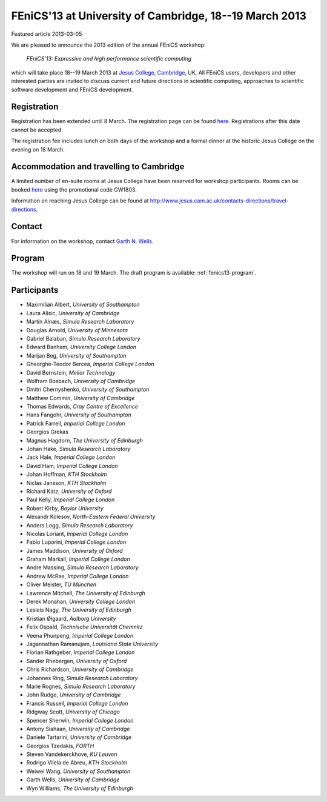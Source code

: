 #######################################################
FEniCS'13 at University of Cambridge, 18--19 March 2013
#######################################################

| Featured article 2013-03-05

We are pleased to announce the 2013 edition of the annual FEniCS workshop:

  *FEniCS'13: Expressive and high performance scientific computing*

which will take place 18--19 March 2013 at `Jesus College, Cambridge
<http://www.jesus.cam.ac.uk/>`__, UK. All FEniCS users, developers
and other interested parties are invited to discuss current and future
directions in scientific computing, approaches to scientific software
development and FEniCS development.


************
Registration
************

Registration has been extended until 8 March.
The registration page can be found `here
<http://onlinesales.admin.cam.ac.uk/browse/extra_info.asp?compid=1&modid=2&prodid=603&deptid=150&catid=328>`__.
Registrations after this date cannot be accepted.

The registration fee includes lunch on both days of the workshop and a
formal dinner at the historic Jesus College on the evening on 18 March.


*****************************************
Accommodation and travelling to Cambridge
*****************************************

A limited number of en-suite rooms at Jesus College have been
reserved for workshop participants. Rooms can be booked `here
<https://conference.jesus.cam.ac.uk/booking.html>`__ using the promotional
code GW1803.

Information on reaching Jesus College can be found at
http://www.jesus.cam.ac.uk/contacts-directions/travel-directions.


*******
Contact
*******

For information on the workshop, contact `Garth N. Wells <gnw20@cam.ac.uk>`_.


*******
Program
*******

The workshop will run on 18 and 19 March. The draft program is available:
:ref:`fenics13-program`.


************
Participants
************

- Maximilian Albert, *University of Southampton*
- Laura Alisic, *University of Cambridge*
- Martin Alnæs, *Simula Research Laboratory*
- Douglas Arnold, *University of Minnesota*
- Gabriel Balaban, *Simula Research Laboratory*
- Edward Banham, *University College London*
- Marijan Beg, *University of Southampton*
- Gheorghe-Teodor Bercea, *Imperial College London*
- David Bernstein, *Melior Technology*
- Wolfram Bosbach, *University of Cambridge*
- Dmitri Chernyshenko, *University of Southampton*
- Matthew Commin, *University of Cambridge*
- Thomas Edwards, *Cray Centre of Excellence*
- Hans Fangohr, *University of Southampton*
- Patrick Farrell, *Imperial College London*
- Georgios Grekas
- Magnus Hagdorn, *The University of Edinburgh*
- Johan Hake, *Simula Research Laboratory*
- Jack Hale, *Imperial College London*
- David Ham, *Imperial College London*
- Johan Hoffman, *KTH Stockholm*
- Niclas Jansson, *KTH Stockholm*
- Richard Katz, *University of Oxford*
- Paul Kelly, *Imperial College London*
- Robert Kirby, *Baylor University*
- Alexandr Kolesov, *North-Eastern Federal University*
- Anders Logg, *Simula Research Laboratory*
- Nicolas Loriant, *Imperial College London*
- Fabio Luporini, *Imperial College London*
- James Maddison, *University of Oxford*
- Graham Markall, *Imperial College London*
- Andre Massing, *Simula Research Laboratory*
- Andrew McRae, *Imperial College London*
- Oliver Meister, *TU München*
- Lawrence Mitchell, *The University of Edinburgh*
- Derek Monahan, *University College London*
- Lesleis Nagy, *The University of Edinburgh*
- Kristian Ølgaard, *Aalborg University*
- Felix Ospald, *Technische Universität Chemnitz*
- Veena Phunpeng, *Imperial College London*
- Jagannathan Ramanujam, *Louisiana State University*
- Florian Rathgeber, *Imperial College London*
- Sander Rhebergen, *University of Oxford*
- Chris Richardson, *University of Cambridge*
- Johannes Ring, *Simula Research Laboratory*
- Marie Rognes, *Simula Research Laboratory*
- John Rudge, *University of Cambridge*
- Francis Russell, *Imperial College London*
- Ridgway Scott, *University of Chicago*
- Spencer Sherwin, *Imperial College London*
- Antony Siahaan, *University of Cambridge*
- Daniele Tartarini, *University of Cambridge*
- Georgios Tzedakis, *FORTH*
- Steven Vandekerckhove, *KU Leuven*
- Rodrigo Vilela de Abreu, *KTH Stockholm*
- Weiwei Wang, *University of Southampton*
- Garth Wells, *University of Cambridge*
- Wyn Williams, *The University of Edinburgh*
